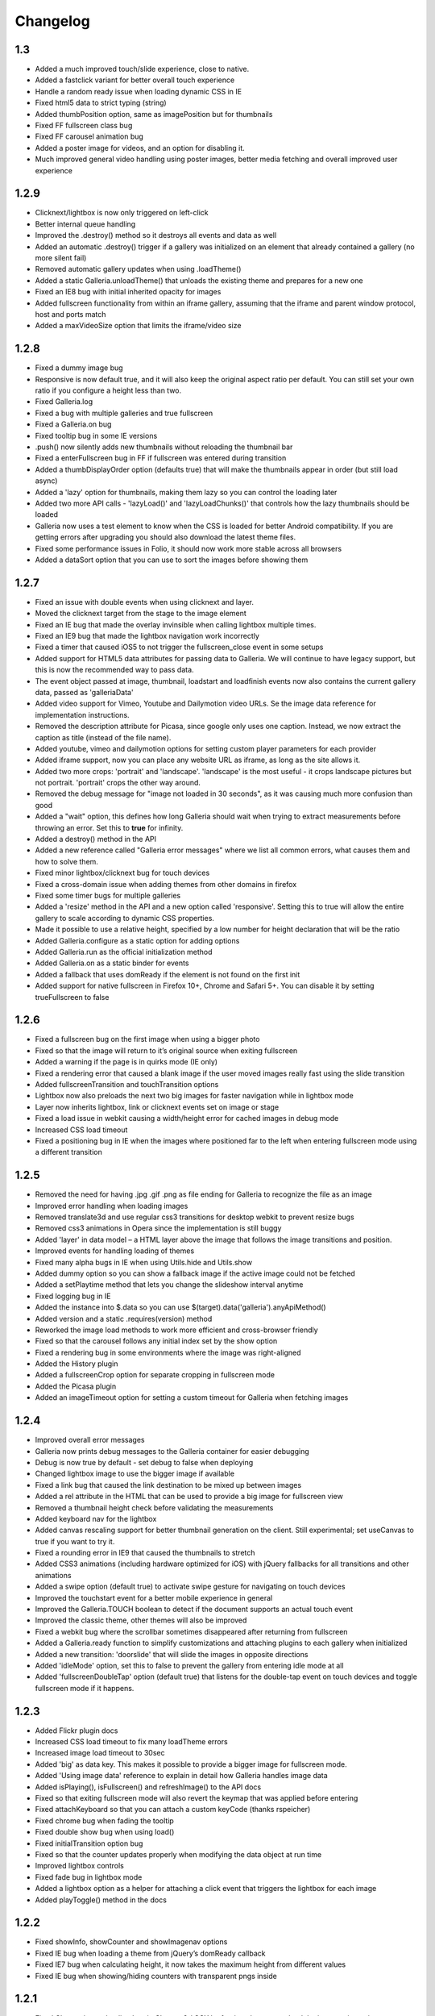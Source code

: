 *********
Changelog
*********

1.3
---
* Added a much improved touch/slide experience, close to native.
* Added a fastclick variant for better overall touch experience
* Handle a random ready issue when loading dynamic CSS in IE
* Fixed html5 data to strict typing (string)
* Added thumbPosition option, same as imagePosition but for thumbnails
* Fixed FF fullscreen class bug
* Fixed FF carousel animation bug
* Added a poster image for videos, and an option for disabling it.
* Much improved general video handling using poster images, better media fetching and overall improved user experience

1.2.9
-----
* Clicknext/lightbox is now only triggered on left-click
* Better internal queue handling
* Improved the .destroy() method so it destroys all events and data as well
* Added an automatic .destroy() trigger if a gallery was initialized on an element that already contained a gallery (no more silent fail)
* Removed automatic gallery updates when using .loadTheme()
* Added a static Galleria.unloadTheme() that unloads the existing theme and prepares for a new one
* Fixed an IE8 bug with initial inherited opacity for images
* Added fullscreen functionality from within an iframe gallery, assuming that the iframe and parent window protocol, host and ports match
* Added a maxVideoSize option that limits the iframe/video size

1.2.8
-----
* Fixed a dummy image bug
* Responsive is now default true, and it will also keep the original aspect ratio per default. You can still set your own ratio if you configure a height less than two.
* Fixed Galleria.log
* Fixed a bug with multiple galleries and true fullscreen
* Fixed a Galleria.on bug
* Fixed tooltip bug in some IE versions
* .push() now silently adds new thumbnails without reloading the thumbnail bar
* Fixed a enterFullscreen bug in FF if fullscreen was entered during transition
* Added a thumbDisplayOrder option (defaults true) that will make the thumbnails appear in order (but still load async)
* Added a 'lazy' option for thumbnails, making them lazy so you can control the loading later
* Added two more API calls - 'lazyLoad()' and 'lazyLoadChunks()' that controls how the lazy thumbnails should be loaded
* Galleria now uses a test element to know when the CSS is loaded for better Android compatibility. If you are getting errors after upgrading you should also download the latest theme files.
* Fixed some performance issues in Folio, it should now work more stable across all browsers
* Added a dataSort option that you can use to sort the images before showing them

1.2.7
-----
* Fixed an issue with double events when using clicknext and layer.
* Moved the clicknext target from the stage to the image element
* Fixed an IE bug that made the overlay invinsible when calling lightbox multiple times.
* Fixed an IE9 bug that made the lightbox navigation work incorrectly
* Fixed a timer that caused iOS5 to not trigger the fullscreen_close event in some setups
* Added support for HTML5 data attributes for passing data to Galleria. We will continue to have legacy support, but this is now the recommended way to pass data.
* The event object passed at image, thumbnail, loadstart and loadfinish events now also contains the current gallery data, passed as 'galleriaData'
* Added video support for Vimeo, Youtube and Dailymotion video URLs. Se the image data reference for implementation instructions.
* Removed the description attribute for Picasa, since google only uses one caption. Instead, we now extract the caption as title (instead of the file name).
* Added youtube, vimeo and dailymotion options for setting custom player parameters for each provider
* Added iframe support, now you can place any website URL as iframe, as long as the site allows it.
* Added two more crops: 'portrait' and 'landscape'. 'landscape' is the most useful - it crops landscape pictures but not portrait. 'portrait' crops the other way around.
* Removed the debug message for "image not loaded in 30 seconds", as it was causing much more confusion than good
* Added a "wait" option, this defines how long Galleria should wait when trying to extract measurements before throwing an error. Set this to **true** for infinity.
* Added a destroy() method in the API
* Added a new reference called "Galleria error messages" where we list all common errors, what causes them and how to solve them.
* Fixed minor lightbox/clicknext bug for touch devices
* Fixed a cross-domain issue when adding themes from other domains in firefox
* Fixed some timer bugs for multiple galleries
* Added a 'resize' method in the API and a new option called 'responsive'. Setting this to true will allow the entire gallery to scale according to dynamic CSS properties.
* Made it possible to use a relative height, specified by a low number for height declaration that will be the ratio
* Added Galleria.configure as a static option for adding options
* Added Galleria.run as the official initialization method
* Added Galleria.on as a static binder for events
* Added a fallback that uses domReady if the element is not found on the first init
* Added support for native fullscreen in Firefox 10+, Chrome and Safari 5+. You can disable it by setting trueFullscreen to false

1.2.6
-----
* Fixed a fullscreen bug on the first image when using a bigger photo
* Fixed so that the image will return to it’s original source when exiting fullscreen
* Added a warning if the page is in quirks mode (IE only)
* Fixed a rendering error that caused a blank image if the user moved images really fast using the slide transition
* Added fullscreenTransition and touchTransition options
* Lightbox now also preloads the next two big images for faster navigation while in lightbox mode
* Layer now inherits lightbox, link or clicknext events set on image or stage
* Fixed a load issue in webkit causing a width/height error for cached images in debug mode
* Increased CSS load timeout
* Fixed a positioning bug in IE when the images where positioned far to the left when entering fullscreen mode using a different transition

1.2.5
-----
* Removed the need for having .jpg .gif .png as file ending for Galleria to recognize the file as an image
* Improved error handling when loading images
* Removed translate3d and use regular css3 transitions for desktop webkit to prevent resize bugs
* Removed css3 animations in Opera since the implementation is still buggy
* Added 'layer' in data model – a HTML layer above the image that follows the image transitions and position.
* Improved events for handling loading of themes
* Fixed many alpha bugs in IE when using Utils.hide and Utils.show
* Added dummy option so you can show a fallback image if the active image could not be fetched
* Added a setPlaytime method that lets you change the slideshow interval anytime
* Fixed logging bug in IE
* Added the instance into $.data so you can use $(target).data('galleria').anyApiMethod()
* Added version and a static .requires(version) method
* Reworked the image load methods to work more efficient and cross-browser friendly
* Fixed so that the carousel follows any initial index set by the show option
* Fixed a rendering bug in some environments where the image was right-aligned
* Added the History plugin
* Added a fullscreenCrop option for separate cropping in fullscreen mode
* Added the Picasa plugin
* Added an imageTimeout option for setting a custom timeout for Galleria when fetching images

1.2.4
-----
* Improved overall error messages
* Galleria now prints debug messages to the Galleria container for easier debugging
* Debug is now true by default - set debug to false when deploying
* Changed lightbox image to use the bigger image if available
* Fixed a link bug that caused the link destination to be mixed up between images
* Added a rel attribute in the HTML that can be used to provide a big image for fullscreen view
* Removed a thumbnail height check before validating the measurements
* Added keyboard nav for the lightbox
* Added canvas rescaling support for better thumbnail generation on the client. Still experimental; set useCanvas to true if you want to try it.
* Fixed a rounding error in IE9 that caused the thumbnails to stretch
* Added CSS3 animations (including hardware optimized for iOS) with jQuery fallbacks for all transitions and other animations
* Added a swipe option (default true) to activate swipe gesture for navigating on touch devices
* Improved the touchstart event for a better mobile experience in general
* Improved the Galleria.TOUCH boolean to detect if the document supports an actual touch event
* Improved the classic theme, other themes will also be improved
* Fixed a webkit bug where the scrollbar sometimes disappeared after returning from fullscreen
* Added a Galleria.ready function to simplify customizations and attaching plugins to each gallery when initialized
* Added a new transition: 'doorslide' that will slide the images in opposite directions
* Added 'idleMode' option, set this to false to prevent the gallery from entering idle mode at all
* Added 'fullscreenDoubleTap' option (default true) that listens for the double-tap event on touch devices and toggle fullscreen mode if it happens.

1.2.3
-----
* Added Flickr plugin docs
* Increased CSS load timeout to fix many loadTheme errors
* Increased image load timeout to 30sec
* Added 'big' as data key. This makes it possible to provide a bigger image for fullscreen mode.
* Added 'Using image data' reference to explain in detail how Galleria handles image data
* Added isPlaying(), isFullscreen() and refreshImage() to the API docs
* Fixed so that exiting fullscreen mode will also revert the keymap that was applied before entering
* Fixed attachKeyboard so that you can attach a custom keyCode (thanks rspeicher)
* Fixed chrome bug when fading the tooltip
* Fixed double show bug when using load()
* Fixed initialTransition option bug
* Fixed so that the counter updates properly when modifying the data object at run time
* Improved lightbox controls
* Fixed fade bug in lightbox mode
* Added a lightbox option as a helper for attaching a click event that triggers the lightbox for each image
* Added playToggle() method in the docs

1.2.2
-----
* Fixed showInfo, showCounter and showImagenav options
* Fixed IE bug when loading a theme from jQuery’s domReady callback
* Fixed IE7 bug when calculating height, it now takes the maximum height from different values
* Fixed IE bug when showing/hiding counters with transparent pngs inside

1.2.1
-----

* Fixed Chrome image loading bug in Chrome 9 / OSX by forcing chrome to reload the image using a timestamp get if no width/height is detected.
* Removed the Galleria.THEMELOAD event that caused the debugger to throw an error in debug mode when using multiple instances.

1.2
---

* 1.2 stable release 2011-02-18
